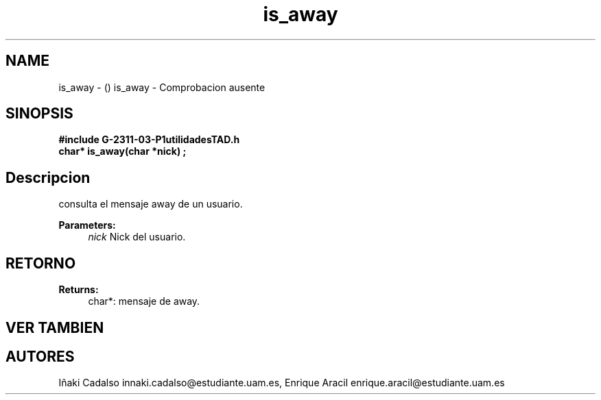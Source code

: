 .TH "is_away" 3 "Fri May 5 2017" "G-2311-03-P1" \" -*- nroff -*-
.ad l
.nh
.SH NAME
is_away \- () \fB\fP 
is_away - Comprobacion ausente
.SH "SINOPSIS"
.PP
\fB#include\fP \fB\fBG-2311-03-P1utilidadesTAD\&.h\fP\fP 
.br
\fBchar*\fP is_away(char *nick) ; 
.SH "Descripcion"
.PP
consulta el mensaje away de un usuario\&. 
.PP
\fBParameters:\fP
.RS 4
\fInick\fP Nick del usuario\&. 
.RE
.PP
.SH "RETORNO"
.PP
\fBReturns:\fP
.RS 4
char*: mensaje de away\&. 
.RE
.PP
.SH "VER TAMBIEN"
.PP
.SH "AUTORES"
.PP
Iñaki Cadalso innaki.cadalso@estudiante.uam.es, Enrique Aracil enrique.aracil@estudiante.uam.es 
